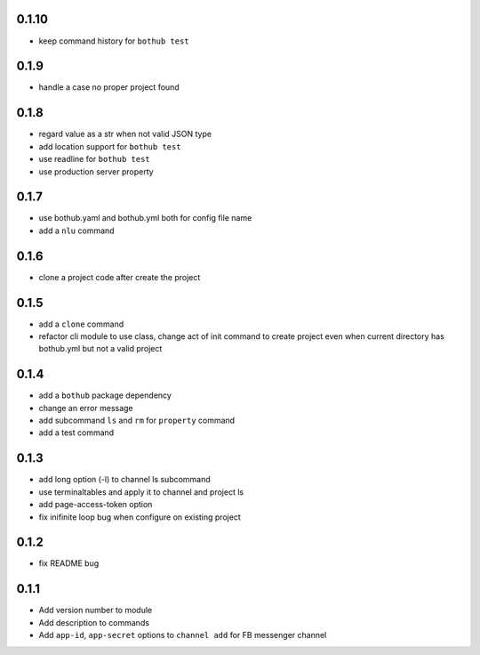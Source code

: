 0.1.10
------

* keep command history for ``bothub test``


0.1.9
-----

* handle a case no proper project found


0.1.8
-----

* regard value as a str when not valid JSON type
* add location support for ``bothub test``
* use readline for ``bothub test``
* use production server property


0.1.7
-----

* use bothub.yaml and bothub.yml both for config file name
* add a ``nlu`` command


0.1.6
-----

* clone a project code after create the project


0.1.5
-----

* add a ``clone`` command
* refactor cli module to use class, change act of init command to create project even when current directory has bothub.yml but not a valid project


0.1.4
-----

* add a ``bothub`` package dependency
* change an error message
* add subcommand ``ls`` and ``rm`` for ``property`` command
* add a test command


0.1.3
-----

* add long option (-l) to channel ls subcommand
* use terminaltables and apply it to channel and project ls
* add page-access-token option
* fix inifinite loop bug when configure on existing project


0.1.2
-----

* fix README bug


0.1.1
-----

* Add version number to module
* Add description to commands
* Add ``app-id``, ``app-secret`` options to ``channel add`` for FB messenger channel
